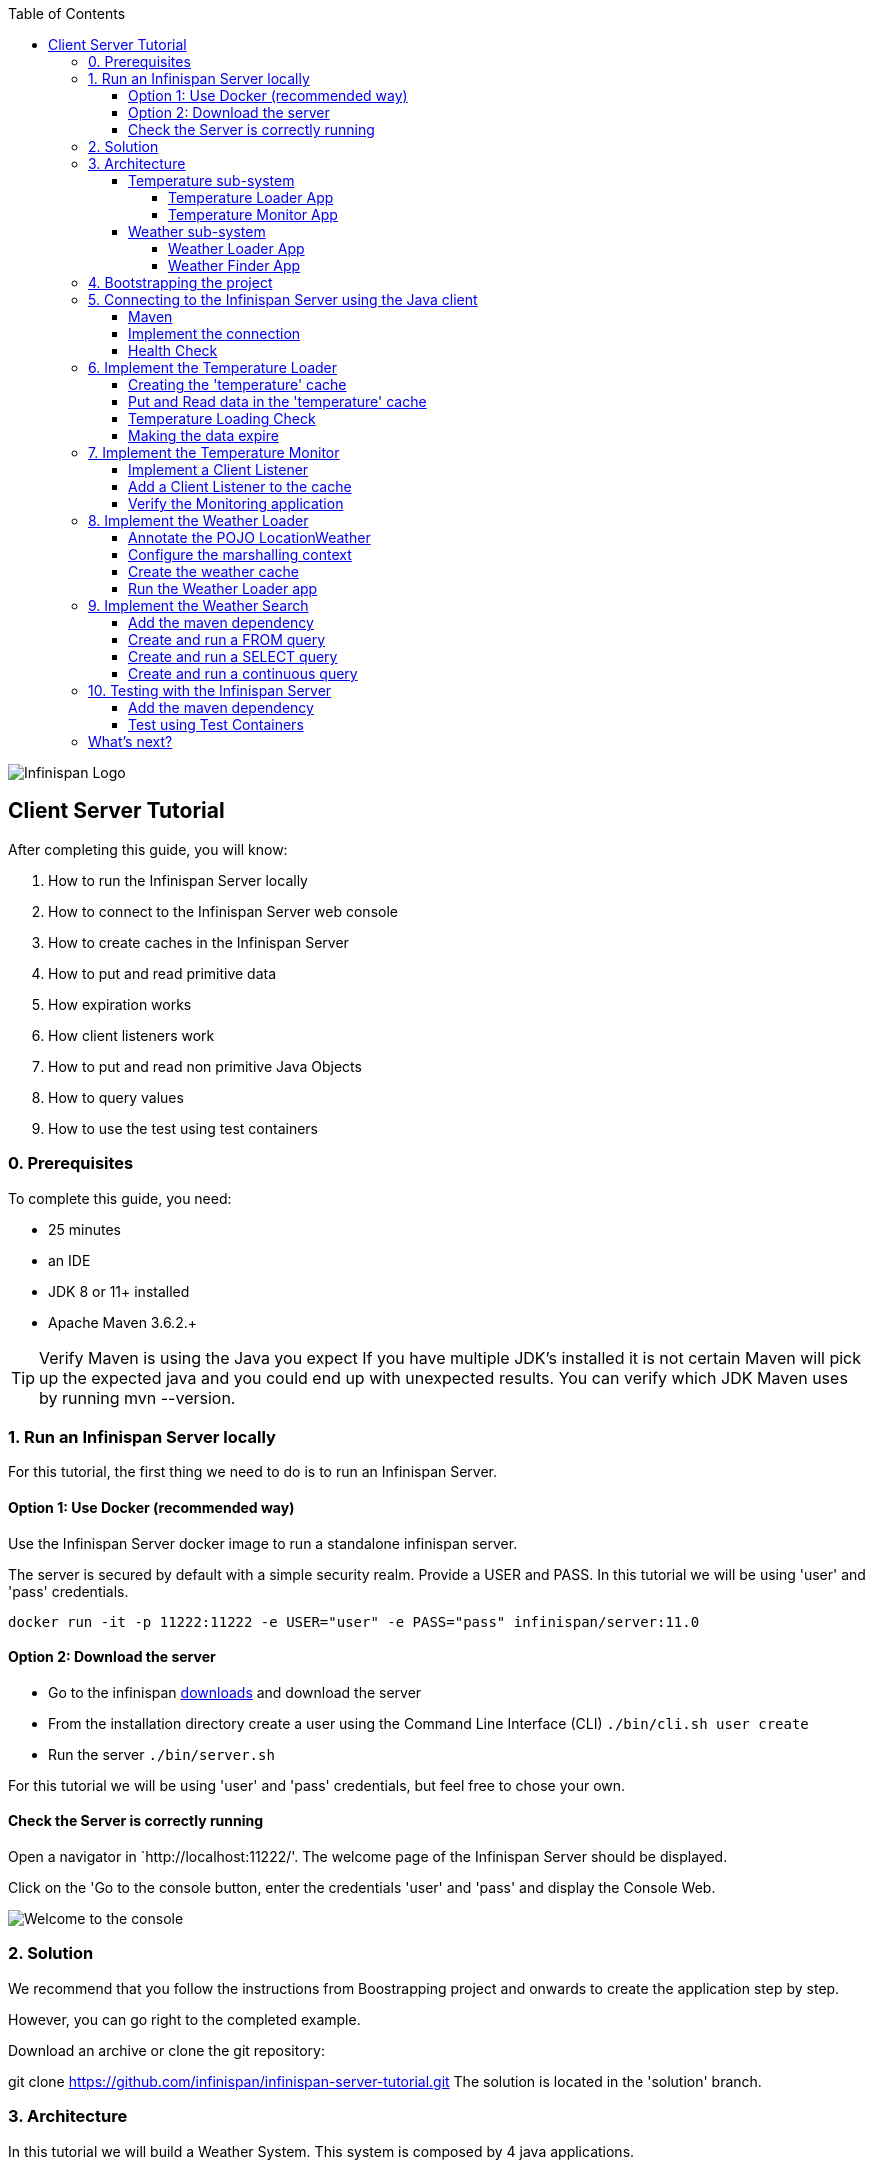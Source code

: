 :toc: left
:toclevels: 4
:source-highlighter: highlightjs
:icons: font
:imagesdir: ./images

image::infinispan_logo.svg[Infinispan Logo]

== Client Server Tutorial
After completing this guide, you will know:

. How to run the Infinispan Server locally
. How to connect to the Infinispan Server web console
. How to create caches in the Infinispan Server
. How to put and read primitive data
. How expiration works
. How client listeners work
. How to put and read non primitive Java Objects
. How to query values
. How to use the test using test containers

=== 0. Prerequisites

To complete this guide, you need:

- 25 minutes
- an IDE
- JDK 8 or 11+ installed
- Apache Maven 3.6.2.+

TIP: Verify Maven is using the Java you expect
If you have multiple JDK’s installed it is not certain Maven will pick up the expected
java and you could end up with unexpected results. You can verify which JDK Maven uses by
running mvn --version.

=== 1. Run an Infinispan Server locally

For this tutorial, the first thing we need to do is to run an Infinispan Server.

==== Option 1: Use Docker (recommended way)

Use the Infinispan Server docker image to run a standalone infinispan server.

The server is secured by default with a simple security realm.
Provide a USER and PASS. In this tutorial we will be using 'user' and 'pass' credentials.

`docker run -it -p 11222:11222 -e USER="user" -e PASS="pass" infinispan/server:11.0`

==== Option 2: Download the server

- Go to the infinispan https://infinispan.org/download/#stable[downloads] and download the server

- From the installation directory create a user using the Command Line Interface (CLI)
`./bin/cli.sh user create`

- Run the server
`./bin/server.sh`

For this tutorial we will be using 'user' and 'pass' credentials, but feel free to chose your own.

==== Check the Server is correctly running

Open a navigator in `http://localhost:11222/'. The welcome page of the Infinispan Server
should be displayed.

Click on the 'Go to the console button, enter the credentials 'user' and 'pass' and
display the Console Web.

image::welcomeConsole.png[Welcome to the console]


=== 2. Solution

We recommend that you follow the instructions from Boostrapping project and onwards to create the application step by step.

However, you can go right to the completed example.

Download an archive or clone the git repository:

git clone https://github.com/infinispan/infinispan-server-tutorial.git
The solution is located in the 'solution' branch.

=== 3. Architecture

In this tutorial we will build a Weather System.
This system is composed by 4 java applications.

==== Temperature sub-system

The temperature sub-system is composed by two applications:

image::Temperature.png[Temperature.png]

===== Temperature Loader App

The loader application loads the temperatures for all the existing locations.
Infinispan stores the data in the "temperature" cache.

- Location: Key `String`
- Temperature: Value `Float`

This process runs every 5 seconds.

===== Temperature Monitor App

The monitor application monitors the temperature of a specific location. Infinispan sends a
notification, and the application displays a message with the new temperature.

==== Weather sub-system

The weather sub-system is composed by two applications:

image::Weather.png[Weather.png]

===== Weather Loader App

The loader application loads the Weather information for all the existing locations.
Infinispan stores the data in the "weather" cache.

- Location: Key `String`
- Weather: Value `LocationWeather` (temperature, condition, city, country)

This process runs every 5 seconds.

===== Weather Finder App

The weather finder application uses Infinispan Search capabilities to perform full text search and
continuous queries.

=== 4. Bootstrapping the project

`git clone https://github.com/infinispan/infinispan-server-tutorial.git`

In the master branch you will have the minimum code and all the place holders to complete this tutorial.

=== 5. Connecting to the Infinispan Server using the Java client

Let's implement the connection to the running Infinispan Server.

==== Maven

To connect to the Infinispan Server using the Java Client, add the hotrod client dependency to the
`pom.xml` file.

.pom.xml
[source,xml]
----
<dependency>
    <groupId>org.infinispan</groupId>
    <artifactId>infinispan-client-hotrod</artifactId>
</dependency>
----

==== Implement the connection

Change the method `connect` in the `DataSourceConnector` class.

.org.infinispan.tutorial.db.DataSourceConnector
[source,java]
----
ConfigurationBuilder builder = new ConfigurationBuilder();

// Necessary for docker 4 mac
builder.clientIntelligence(ClientIntelligence.BASIC);

// Define a server
builder.addServer()
       .host("127.0.0.1")
       .port(ConfigurationProperties.DEFAULT_HOTROD_PORT);

// Add the credentials you used to run the server
builder.security().authentication().username("admin").password("pass");
----


==== Health Check

Run the main class `org.infinispan.tutorial.client.HealthChecker`.
If the connection is correct, you will see:

.HealthChecker
[source,bash]
----

---- Connect to Infinispan ----
INFO: ISPN004021: Infinispan version: Infinispan ...
---- Connection count: 1 ----
---- Shutdown the client ----

----

=== 6. Implement the Temperature Loader

Implementing the Temperature Loader, you will learn:
- How to create a cache using the administration interface
- How to read data from the cache
- How to write data to the cache
- How to expire cache in the cache

==== Creating the 'temperature' cache

Change the method `getTemperatureCache` and get or create a cache using the administrator API.

.org.infinispan.tutorial.db.DataSourceConnector
[source,java]
----
public RemoteCache<String, Float> getTemperatureCache() {
   return remoteCacheManager.administration()
              .withFlags(CacheContainerAdmin.AdminFlag.VOLATILE)
              .getOrCreateCache("temperature", DefaultTemplate.DIST_SYNC);
}

----

==== Put and Read data in the 'temperature' cache

Implement the `getForLocation` method in the `TemperatureLoader` service.
If the location is not present in the cache, we fetch the value.

The private method `fetchTemperature` emulates an external service call that gets 200ms to get
the temperature for an specific location.

.org.infinispan.tutorial.services.TemperatureLoader.java
[source,java]
----
   @Override
   public Float getForLocation(String location) {
      Float temperature = cache.get(location);
      if (temperature == null) {
         temperature = fetchTemperature(location);
         cache.put(location, temperature);
      }
      return temperature;
   }

----

==== Temperature Loading Check

Run the `TemperatureLoaderApp` application. The first time the loading gets around 2s, the subsequents
calls will grab the temperature from the cache making the loading method performance increase significantly.

.org.infinispan.tutorial.services.temperature.TemperatureLoader
[source,java]
----

---- Connect to Infinispan ----
Jul 12, 2020 2:01:03 PM org.infinispan.client.hotrod.RemoteCacheManager actualStart
INFO: ISPN004021: Infinispan version: Infinispan 'Corona Extra' 11.0.1.Final
---- Get or create the 'temperature' cache ----
---- Press any key to quit ----
---- Loading information ----
Rome, Italy - 22.000622
Como, Italy - 21.044369
...

---- Loaded in 1762ms ----
---- Loading information ----
Rome, Italy - 22.000622
Como, Italy - 21.044369
...
---- Loaded in 44ms ----
q
---- Shutdown the client ----
----

==== Making the data expire

At this point, if the temperatures change, the data will stay forever unchanged. To force deletion, we will use
expiration.

Change the `put` method and make the temperature data expire every 20s.

.org.infinispan.tutorial.services.TemperatureLoader.java
[source,java]
----
   cache.put(location, temperature, 20, TimeUnit.SECONDS);
----

Running the application again, you will notice that after 20 minutes, the temperature loading gets `slow`
again.

=== 7. Implement the Temperature Monitor

Implementing the Temperature Monitor, you will learn how to use
https://infinispan.org/docs/stable/titles/hotrod_java/hotrod_java.html#creating_event_listeners[Infinispan Client Listeners].

The temperature monitor application will display the notifications of the temperature changes in a
given location.

==== Implement a Client Listener

Use the `@ClientListener` to make the `TemperatureChangesListener` an infinispan listener.
Use the `@ClientCacheEntryCreated` to get a notification every time a new cache entry is created.

At the time of this writing, client listeners do not bring the value of the key in the receiving event.
Use the async API to get the value and display the temperature corresponding to the key.

.org.infinispan.tutorial.services.TemperatureMonitor
[source,java]
----
   @ClientListener
   public class TemperatureChangesListener {
      private String location;

      TemperatureChangesListener(String location) {
         this.location = location;
      }

      @ClientCacheEntryCreated
      public void created(ClientCacheEntryCreatedEvent event) {
         if(event.getKey().equals(location)) {
            cache.getAsync(location)
                  .whenComplete((temperature, ex) ->
                  System.out.printf(">> Location %s Temperature %s", location, temperature));
         }
      }
   }
----

TIP: The example above filters the events in the listener for the example. These events can be also filtered
server side. For this, an event can be created and deployed in the server. This functionality is out of the scope
of this tutorial.

==== Add a Client Listener to the cache

.org.infinispan.tutorial.services.TemperatureMonitor
[source,java]
----
    public void monitorLocation(String location) {
        System.out.println("---- Start monitoring temperature changes for " + location + " ----\n");
        TemperatureChangesListener temperatureChangesListener = new TemperatureChangesListener(location);
        cache.addClientListener(temperatureChangesListener);
    }
----

CAUTION: Ensure that the client listeners are removed from the cache if you don't need them anymore.

==== Verify the Monitoring application

`TemperatureLoaderApp` should be running, loading temperatures periodically and temperatures getting expired every 20s.

Run the `TemperatureMonitorApp`.
You should see a message for the current temperature of the chosen location.
You should get notifications of new temperatures every 20s.

.org.infinispan.tutorial.client.temperature.TemperatureMonitorApp
[source,bash]
----

---- Connect to Infinispan ----
Jul 12, 2020 3:48:22 PM org.infinispan.client.hotrod.RemoteCacheManager actualStart
INFO: ISPN004021: Infinispan version: Infinispan 'Corona Extra' 11.0.1.Final
---- Get or create the 'temperature' cache ----
Temperature 14.185611 for Bilbao, Spain
---- Start monitoring temperature changes for Bilbao, Spain ----
---- Press any key to quit ----
>> Location Bilbao, Spain Temperature 7.374308
>> Location Bilbao, Spain Temperature 24.784744
----

TIP: Change the expiration values to get more notifications. Use `@ClientCacheEntryExpired` to get notifications
when data is expired.

=== 8. Implement the Weather Loader

The Weather loader application puts complex Key-Value entries in the `weather` cache. These objects need to
be serialized to travel over-the-wir and be stored in the Infinispan Server.

The Weather data will be searchable, so the data must use https://developers.google.com/protocol-buffers[Google Protocol Buffers]
as an encoding for both over-the-wire and storage.

The usage of protobuf allows remote query to work not only for Java, but for REST,
C# and Node.js clients.

==== Annotate the POJO LocationWeather

The default data serializer used by Infinispan is https://github.com/infinispan/protostream[Protostream].

.org.infinispan.tutorial.data.LocationWeather
[source,java]
----
    public class LocationWeather {

       @ProtoField(number = 1, defaultValue = "0.0")
       float temperature;

       @ProtoField(number = 2)
       String condition;

       @ProtoField(number = 3)
       String city;

       @ProtoField(number = 4)
       String country;
...

----

==== Configure the marshalling context

Infinispan needs to know wich protobuf schema use to marshall the previously annotated class.
You can provide a protobuf descriptor file or the descriptor file be created based on the annotations
you previously used in the POJO.

In the `LocationWeatherMarshallingContext`, we will add the schema to the Protobuf cache in infinispan.
You need to build a schema using the builder API, pass the annotation POJO and add the schema to the cache.

.org.infinispan.tutorial.db.LocationWeatherMarshallingContext
[source,java]
----
    // Get the serialization context of the client
    SerializationContext ctx = MarshallerUtil.getSerializationContext(cacheManager);

    // Use ProtoSchemaBuilder to define a Protobuf schema on the client
    ProtoSchemaBuilder protoSchemaBuilder = new ProtoSchemaBuilder();
    String fileName = "weather.proto";
    String protoFile = null;
    try {
        protoFile = protoSchemaBuilder
                .fileName(fileName)
                .addClass(LocationWeather.class)
                .packageName("org.infinispan.tutorial.data")
                .build(ctx);
    } catch (IOException e) {
        throw new RuntimeException(e);
    }

    // Retrieve metadata cache
    RemoteCache<String, String> metadataCache =
            cacheManager.getCache(PROTOBUF_METADATA_CACHE_NAME);

    // Define the new schema on the server too
    metadataCache.put(fileName, protoFile);
----

==== Create the weather cache

Unlike the cache containing primitive data, to store `LocationWeather` objects we need to initialize
the marshalling context.In this application. Do this `before` creating the `weather` cache in
the `getWeatherCache` method.

.org.infinispan.tutorial.db.DataSourceConnector
[source,java]
----
    public RemoteCache<String, LocationWeather> getWeatherCache() {
        Objects.requireNonNull(remoteCacheManager);

        // Initialize the Marshalling context
        LocationWeatherMarshallingContext.initSerializationContext(remoteCacheManager);

        System.out.println("Get or Create a queryable weather cache");

        ...
    }
----

==== Run the Weather Loader app

The code loading the data into the cache is available in the
`org.infinispan.tutorial.services.weather.FullWeatherLoader`.
The code is very similar to the code you already implemented in the `TemperatureLoader` so you won't
code anything else at this point.

Run the `WeatherLoaderApp` application. If everything works, the data should be loading and you should
get the resulting logs.

.org.infinispan.tutorial.client.weather.WeatherLoaderApp
[source,bash]
----

---- Connect to Infinispan ----
Jul 12, 2020 4:11:42 PM org.infinispan.client.hotrod.RemoteCacheManager actualStart
INFO: ISPN004021: Infinispan version: Infinispan 'Corona Extra' 11.0.1.Final
LocationWeatherMarshallingContext - initialize the serialization context for LocationWeather class
---- Get or create the 'weather' cache ----
---- Press any key to quit ----

---- Loading information ----
Rome, Italy - LocationWeather{temperature=17.252243, condition='SUNNY', city='Rome', country='Italy'}
Como, Italy - LocationWeather{temperature=24.495003, condition='WINDLESS', city='Como', country='Italy'}
Basel, Switzerland - LocationWeather{temperature=19.795946, condition='WINDLESS', city='Basel', country='Switzerland'}
Bern, Switzerland - LocationWeather{temperature=20.455978, condition='WINDLESS', city='Bern', country='Switzerland'}
...
---- Loaded in 3386ms ----

---- Loading information ----
Rome, Italy - LocationWeather{temperature=17.252243, condition='CLOUDY', city='Rome', country='Italy'}
Como, Italy - LocationWeather{temperature=24.495003, condition='PARTIALLY_COVERED', city='Como', country='Italy'}
...
---- Loaded in 70ms ----

----

=== 9. Implement the Weather Search

==== Add the maven dependency

.pom.xml
[source,xml]
----
    <dependency>
        <groupId>org.infinispan</groupId>
        <artifactId>infinispan-remote-query-client</artifactId>
    </dependency>
    <dependency>
        <groupId>org.infinispan</groupId>
        <artifactId>infinispan-query-dsl</artifactId>
    </dependency>
----
==== Create and run a FROM query

.org.infinispan.tutorial.services.weather.WeatherSearch
[source,java]
----
   public List<LocationWeather> findByCountry(String country) {
      // Get the query factory
      QueryFactory queryFactory = Search.getQueryFactory(weather);

      // Use Ickle to run the query
      Query<LocationWeather> query = queryFactory.create("org.infinispan.tutorial.data.LocationWeather w where w.country = :country");

      // Set the parameter value
      query.setParameter("country", country);

      return query.execute().list();
   }
----

==== Create and run a SELECT query

.org.infinispan.tutorial.services.weather.WeatherSearch
[source,java]
----
    private Query<Object[]> createFindLocationWeatherByConditionQuery(WeatherCondition condition) {
      // Get the query factory
      QueryFactory queryFactory = Search.getQueryFactory(weather);

      // Use Ickle to run the query
      Query<Object[]> query = queryFactory.create("SELECT city FROM org.infinispan.tutorial.data.LocationWeather w where w.condition = :condition");

      // Set the parameter value
      query.setParameter("condition", condition.name());

      return query;
   }
----


==== Create and run a continuous query


.org.infinispan.tutorial.services.weather.WeatherSearch
[source,java]
----
public void findWeatherByConditionContinuously(WeatherCondition condition) {
      Query query = createFindLocationWeatherByConditionQuery(condition);

      ContinuousQuery<String, LocationWeather> continuousQuery = Search.getContinuousQuery(weather);

      // Create the continuous query listener.
      ContinuousQueryListener<String, Object[]> listener =
            new ContinuousQueryListener<String, Object[]>() {
               @Override
               public void resultJoining(String key, Object[] data) {
                  System.out.println(String.format("%s is now %s", data[0], condition));
               }
            };

      // And the listener corresponding the query to the continuous query
      continuousQuery.addContinuousQueryListener(query, listener);
   }
----

CAUTION: Continuous Queries are similar to Client Listeners. Don't forget to remove the continuous queries
when you don't need them anymore.

=== 10. Testing with the Infinispan Server

https://www.testcontainers.org/test_framework_integration/junit_5/[Test containers] are a great way to run an Infinispan Server and use https://junit.org/junit5/[Junit 5] extension to test.

As an example, you will add a test to verify that the temperature is correctly loaded in
the Infinispan Server.

NOTE: 2 JUnit 4 Rules are also available for out of the box testing with the Infinispan Server.
Check `infinispan-server-testdriver-junit4` dependency.

==== Add the maven dependency

Add the `infinispan-server-testdriver-junit5` maven dependency to the project.

.pom.xml
[source,xml]
----
    <dependency>
        <groupId>org.infinispan</groupId>
        <artifactId>infinispan-server-testdriver-junit5</artifactId>
        <version>${version.infinispan}</version>
        <scope>test</scope>
    </dependency>
----

==== Test using Test Containers

Create a Junit 5 Test using
.org.infinispan.tutorial.services.temperature.TemperatureLoaderTest
[source,java]
----

   @RegisterExtension
   static InfinispanServerExtension infinispanServerExtension = InfinispanServerExtensionBuilder.server();

   @Test
   public void loadLocationTemperature() {
      DataSourceConnector dataSourceConnector = new DataSourceConnector(infinispanServerExtension.hotrod().createRemoteCacheManager());
      TemperatureLoader temperatureLoader = new TemperatureLoader(dataSourceConnector);
      Float temperatureLoaderForLocation = temperatureLoader.getForLocation(WeatherLoader.LOCATIONS[0]);
      assertNotNull(temperatureLoaderForLocation);
   }
----

=== What's next?

This guide covered many if the stuff you need to start using the Infinispan Server.
Infinispan integrates with Quarkus, Spring Boot and Vert.x among many other frameworks.
Grab a look to the different examples available.

You deployed a local server. Go and check the Infinispan Operator Guide
to learn how to deploy and scale the server in Kubernetes/Openshift.

Finally you have used the Java Hot Rod client. Grab a look to our REST API,
and other hotrod clients to use the Infinispan Server with other programming languages.



